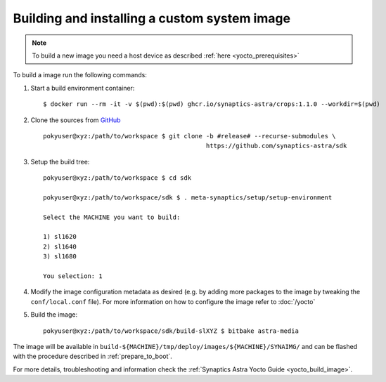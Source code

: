 Building and installing a custom system image
=============================================

.. highlight:: console

.. note::

    To build a new image you need a host device as described :ref:`here <yocto_prerequisites>`

To build a image run the following commands:

1. Start a build environment container::

    $ docker run --rm -it -v $(pwd):$(pwd) ghcr.io/synaptics-astra/crops:1.1.0 --workdir=$(pwd)

2. Clone the sources from `GitHub <https://github.com/synaptics-astra/sdk>`_ ::

    pokyuser@xyz:/path/to/workspace $ git clone -b #release# --recurse-submodules \
                                                https://github.com/synaptics-astra/sdk

3. Setup the build tree::

    pokyuser@xyz:/path/to/workspace $ cd sdk

    pokyuser@xyz:/path/to/workspace/sdk $ . meta-synaptics/setup/setup-environment

    Select the MACHINE you want to build:

    1) sl1620
    2) sl1640
    3) sl1680

    You selection: 1

4. Modify the image configuration metadata as desired (e.g. by adding more packages to the image by
   tweaking the ``conf/local.conf`` file). For more information on how to configure the image refer to :doc:`/yocto`

5. Build the image::

    pokyuser@xyz:/path/to/workspace/sdk/build-slXYZ $ bitbake astra-media

The image will be available in ``build-${MACHINE}/tmp/deploy/images/${MACHINE}/SYNAIMG/`` and can be flashed with
the procedure described in :ref:`prepare_to_boot`.

For more details, troubleshooting and information check the :ref:`Synaptics Astra Yocto Guide <yocto_build_image>`.

